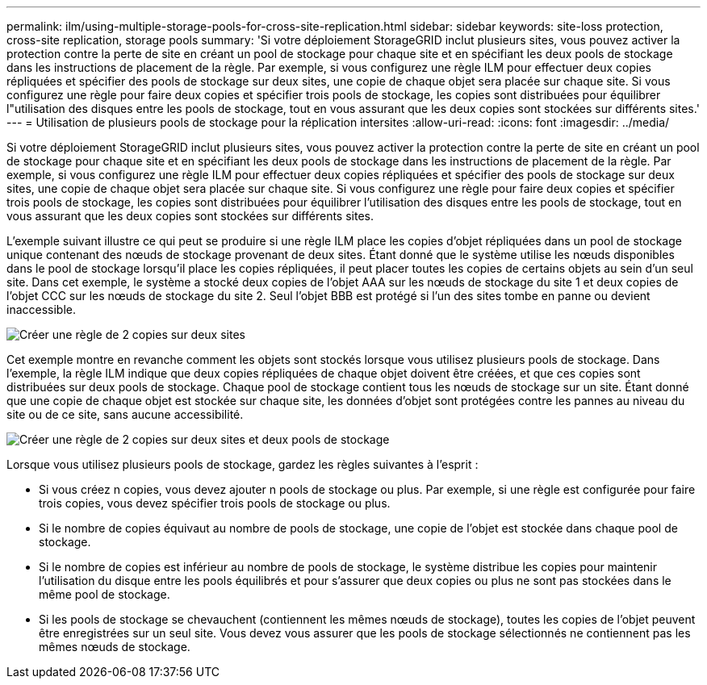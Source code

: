 ---
permalink: ilm/using-multiple-storage-pools-for-cross-site-replication.html 
sidebar: sidebar 
keywords: site-loss protection, cross-site replication, storage pools 
summary: 'Si votre déploiement StorageGRID inclut plusieurs sites, vous pouvez activer la protection contre la perte de site en créant un pool de stockage pour chaque site et en spécifiant les deux pools de stockage dans les instructions de placement de la règle. Par exemple, si vous configurez une règle ILM pour effectuer deux copies répliquées et spécifier des pools de stockage sur deux sites, une copie de chaque objet sera placée sur chaque site. Si vous configurez une règle pour faire deux copies et spécifier trois pools de stockage, les copies sont distribuées pour équilibrer l"utilisation des disques entre les pools de stockage, tout en vous assurant que les deux copies sont stockées sur différents sites.' 
---
= Utilisation de plusieurs pools de stockage pour la réplication intersites
:allow-uri-read: 
:icons: font
:imagesdir: ../media/


[role="lead"]
Si votre déploiement StorageGRID inclut plusieurs sites, vous pouvez activer la protection contre la perte de site en créant un pool de stockage pour chaque site et en spécifiant les deux pools de stockage dans les instructions de placement de la règle. Par exemple, si vous configurez une règle ILM pour effectuer deux copies répliquées et spécifier des pools de stockage sur deux sites, une copie de chaque objet sera placée sur chaque site. Si vous configurez une règle pour faire deux copies et spécifier trois pools de stockage, les copies sont distribuées pour équilibrer l'utilisation des disques entre les pools de stockage, tout en vous assurant que les deux copies sont stockées sur différents sites.

L'exemple suivant illustre ce qui peut se produire si une règle ILM place les copies d'objet répliquées dans un pool de stockage unique contenant des nœuds de stockage provenant de deux sites. Étant donné que le système utilise les nœuds disponibles dans le pool de stockage lorsqu'il place les copies répliquées, il peut placer toutes les copies de certains objets au sein d'un seul site. Dans cet exemple, le système a stocké deux copies de l'objet AAA sur les nœuds de stockage du site 1 et deux copies de l'objet CCC sur les nœuds de stockage du site 2. Seul l'objet BBB est protégé si l'un des sites tombe en panne ou devient inaccessible.

image::../media/ilm_replication_make_2_copies_1_pool_2_sites.png[Créer une règle de 2 copies sur deux sites, mais un seul pool de stockage]

Cet exemple montre en revanche comment les objets sont stockés lorsque vous utilisez plusieurs pools de stockage. Dans l'exemple, la règle ILM indique que deux copies répliquées de chaque objet doivent être créées, et que ces copies sont distribuées sur deux pools de stockage. Chaque pool de stockage contient tous les nœuds de stockage sur un site. Étant donné que une copie de chaque objet est stockée sur chaque site, les données d'objet sont protégées contre les pannes au niveau du site ou de ce site, sans aucune accessibilité.

image::../media/ilm_replication_make_2_copies_2_pools_2_sites.png[Créer une règle de 2 copies sur deux sites et deux pools de stockage]

Lorsque vous utilisez plusieurs pools de stockage, gardez les règles suivantes à l'esprit :

* Si vous créez n copies, vous devez ajouter n pools de stockage ou plus. Par exemple, si une règle est configurée pour faire trois copies, vous devez spécifier trois pools de stockage ou plus.
* Si le nombre de copies équivaut au nombre de pools de stockage, une copie de l'objet est stockée dans chaque pool de stockage.
* Si le nombre de copies est inférieur au nombre de pools de stockage, le système distribue les copies pour maintenir l'utilisation du disque entre les pools équilibrés et pour s'assurer que deux copies ou plus ne sont pas stockées dans le même pool de stockage.
* Si les pools de stockage se chevauchent (contiennent les mêmes nœuds de stockage), toutes les copies de l'objet peuvent être enregistrées sur un seul site. Vous devez vous assurer que les pools de stockage sélectionnés ne contiennent pas les mêmes nœuds de stockage.

